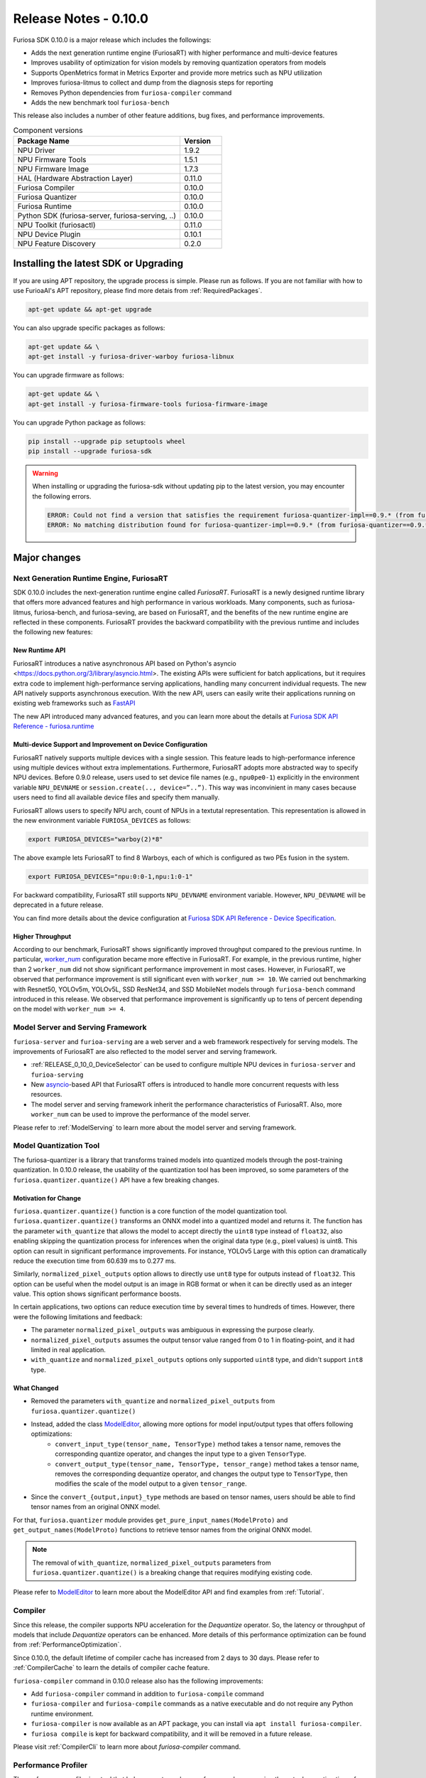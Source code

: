 *********************************************************
Release Notes - 0.10.0
*********************************************************

Furiosa SDK 0.10.0 is a major release which includes the followings:

* Adds the next generation runtime engine (FuriosaRT) with higher performance and multi-device features

* Improves usability of optimization for vision models by removing quantization operators from models

* Supports OpenMetrics format in Metrics Exporter and provide more metrics such as NPU utilization

* Improves furiosa-litmus to collect and dump from the diagnosis steps for reporting

* Removes Python dependencies from ``furiosa-compiler`` command

* Adds the new benchmark tool ``furiosa-bench``

This release also includes a number of other feature additions, bug fixes, and performance improvements.

.. list-table:: Component versions
   :widths: 200 50
   :header-rows: 1

   * - Package Name
     - Version
   * - NPU Driver
     - 1.9.2
   * - NPU Firmware Tools
     - 1.5.1
   * - NPU Firmware Image
     - 1.7.3
   * - HAL (Hardware Abstraction Layer)
     - 0.11.0
   * - Furiosa Compiler
     - 0.10.0
   * - Furiosa Quantizer
     - 0.10.0
   * - Furiosa Runtime
     - 0.10.0
   * - Python SDK (furiosa-server, furiosa-serving, ..)
     - 0.10.0
   * - NPU Toolkit (furiosactl)
     - 0.11.0
   * - NPU Device Plugin
     - 0.10.1
   * - NPU Feature Discovery
     - 0.2.0

Installing the latest SDK or Upgrading
################################################################
If you are using APT repository, the upgrade process is simple.
Please run as follows. If you are not familiar with how to use FurioaAI's APT repository,
please find more detais from :ref:`RequiredPackages`.

.. code-block:: sh

  apt-get update && apt-get upgrade

You can also upgrade specific packages as follows:

.. code-block:: sh

  apt-get update && \
  apt-get install -y furiosa-driver-warboy furiosa-libnux

You can upgrade firmware as follows:

.. code-block:: sh

    apt-get update && \
    apt-get install -y furiosa-firmware-tools furiosa-firmware-image

You can upgrade Python package as follows:

.. code-block:: sh

    pip install --upgrade pip setuptools wheel
    pip install --upgrade furiosa-sdk

.. warning::
  When installing or upgrading the furiosa-sdk without updating pip to the latest version,
  you may encounter the following errors.

  .. code-block:: sh

      ERROR: Could not find a version that satisfies the requirement furiosa-quantizer-impl==0.9.* (from furiosa-quantizer==0.9.*->furiosa-sdk) (from versions: none)
      ERROR: No matching distribution found for furiosa-quantizer-impl==0.9.* (from furiosa-quantizer==0.9.*->furiosa-sdk)


Major changes
################################################################

Next Generation Runtime Engine, FuriosaRT
================================================================

SDK 0.10.0 includes the next-generation runtime engine called `FuriosaRT`.
FuriosaRT is a newly designed runtime library that offers more advanced features and
high performance in various workloads.
Many components, such as furiosa-litmus, furiosa-bench, and furiosa-seving,
are based on FuriosaRT, and the benefits of the new runtime engine are reflected in these components.
FuriosaRT provides the backward compatibility with the previous runtime and
includes the following new features:

New Runtime API
-----------------------------------
FuriosaRT introduces a native asynchronous
API based on Python's asyncio <https://docs.python.org/3/library/asyncio.html>.
The existing APIs were sufficient for batch applications,
but it requires extra code to implement high-performance serving applications,
handling many concurrent individual requests. The new API natively supports asynchronous execution.
With the new API, users can easily write their applications running on existing web frameworks
such as `FastAPI <https://fastapi.tiangolo.com/>`_

The new API introduced many advanced features, and you can learn more about the details at
`Furiosa SDK API Reference - furiosa.runtime <https://furiosa-ai.github.io/docs/v0.10.0/en/api/python/furiosa.runtime.html>`_

.. _RELEASE_0_10_0_DeviceSelector:

Multi-device Support and Improvement on Device Configuration
-------------------------------------------------------------

FuriosaRT natively supports multiple devices with a single session. This feature leads
to high-performance inference using multiple devices without extra implementations.
Furthermore, FuriosaRT adopts more abstracted way to specify NPU devices.
Before 0.9.0 release, users used to set device file names (e.g., ``npu0pe0-1``) explicitly
in the environment variable ``NPU_DEVNAME`` or  ``session.create(.., device=”..”)``.
This way was inconvinient in many cases because users need
to find all available device files and specify them manually.

FuriosaRT allows users to specify NPU arch, count of NPUs in a textutal representation.
This representation is allowed in the new environment variable ``FURIOSA_DEVICES`` as follows:

.. code-block:: sh

  export FURIOSA_DEVICES="warboy(2)*8"

The above example lets FuriosaRT to find 8 Warboys, each of which is configured as two PEs fusion in the system.

.. code-block:: sh

  export FURIOSA_DEVICES="npu:0:0-1,npu:1:0-1"


For backward compatibility, FuriosaRT still supports ``NPU_DEVNAME`` environment variable.
However, ``NPU_DEVNAME`` will be deprecated in a future release.

You can find more details about the device configuration at
`Furiosa SDK API Reference - Device Specification <https://furiosa-ai.github.io/docs/v0.10.0/en/api/python/furiosa.runtime.html#device-specification>`_.


Higher Throughput
---------------------------------------------
According to our benchmark, FuriosaRT shows significantly improved throughput
compared to the previous runtime. In particular, `worker_num <https://furiosa-ai.github.io/docs/v0.10.0/en/api/python/furiosa.runtime.html#runner-api>`_
configuration became more effective in FuriosaRT. For example, in the previous runtime,
higher than 2 ``worker_num`` did not show significant performance improvement in most cases.
However, in FuriosaRT, we observed that performance improvement is still significant even with ``worker_num >= 10``.
We carried out benchmarking with Resnet50, YOLOv5m, YOLOv5L, SSD ResNet34, and SSD MobileNet models through
``furiosa-bench`` command introduced in this release. We observed that performance improvement
is significantly up to tens of percent depending on the model with ``worker_num >= 4``.

Model Server and Serving Framework
================================================================
``furiosa-server`` and ``furioa-serving`` are a web server and a web framework respectively for serving models.
The improvements of FuriosaRT are also reflected to the model server and serving framework.

* :ref:`RELEASE_0_10_0_DeviceSelector` can be used to configure multiple NPU devices in ``furiosa-server`` and ``furioa-serving``
* New `asyncio <https://docs.python.org/3/library/asyncio.html>`_-based API that FuriosaRT offers is introduced to handle more concurrent requests with less resources.
* The model server and serving framework inherit the performance characteristics of FuriosaRT. Also, more ``worker_num`` can be used to improve the performance of the model server.

Please refer to :ref:`ModelServing` to learn more about the model server and serving framework.

Model Quantization Tool
================================================================
The furiosa-quantizer is a library that transforms trained models into quantized models
through the post-training quantization. In 0.10.0 release,
the usability of the quantization tool has been improved,
so some parameters of the ``furiosa.quantizer.quantize()`` API have a few breaking changes.

Motivation for Change
-----------------------------------------------------------------
``furiosa.quantizer.quantize()`` function is a core function of the model quantization tool.
``furiosa.quantizer.quantize()`` transforms an ONNX model into a quantized model and returns it. The function has
the parameter ``with_quantize`` that allows the model to accept directly the ``uint8`` type
instead of ``float32``, also enabling skipping the quantization process for inferences
when the original data type (e.g., pixel values) is uint8.
This option can result in significant performance improvements.
For instance, YOLOv5 Large with this option can dramatically reduce the execution time
from 60.639 ms to 0.277 ms.

Similarly, ``normalized_pixel_outputs`` option allows to directly use ``unt8`` type for outputs
instead of ``float32``. This option can be useful when the model output is an image in RGB format
or when it can be directly used as an integer value. This option shows significant performance boosts.

In certain applications, two options can reduce execution time by several times to hundreds of times.
However, there were the following limitations and feedback:

* The parameter ``normalized_pixel_outputs`` was ambiguous in expressing the purpose clearly.
* ``normalized_pixel_outputs`` assumes the output tensor value ranged from 0 to 1 in floating-point, and it had limited in real application.
* ``with_quantize`` and ``normalized_pixel_outputs`` options only supported ``uint8`` type, and didn't support ``int8`` type.

What Changed
-----------------------------------------------------------------
* Removed the parameters ``with_quantize`` and ``normalized_pixel_outputs`` from ``furiosa.quantizer.quantize()``
* Instead, added the class `ModelEditor <https://furiosa-ai.github.io/docs/v0.10.0/en/api/python/furiosa.quantizer.html#furiosa.quantizer.ModelEditor>`_, allowing more options for model input/output types that offers following optimizations:
    * ``convert_input_type(tensor_name, TensorType)`` method takes a tensor name, removes the corresponding quantize operator, and changes the input type to a given ``TensorType``.
    * ``convert_output_type(tensor_name, TensorType, tensor_range)`` method takes a tensor name, removes the corresponding dequantize operator, and changes the output type to ``TensorType``, then modifies the scale of the model output to a given ``tensor_range``.
* Since the ``convert_{output,input}_type`` methods are based on tensor names, users should be able to find tensor names from an original ONNX model.
For that, ``furiosa.quantizer`` module provides ``get_pure_input_names(ModelProto)`` and ``get_output_names(ModelProto)`` functions to retrieve tensor names from the original ONNX model.


.. note::

  The removal of ``with_quantize``, ``normalized_pixel_outputs`` parameters from ``furiosa.quantizer.quantize()``
  is a breaking change that requires modifying existing code.

Please refer to `ModelEditor <https://furiosa-ai.github.io/docs/v0.10.0/en/api/python/furiosa.quantizer.html#furiosa.quantizer.ModelEditor>`_
to learn more about the ModelEditor API and find examples from :ref:`Tutorial`.


Compiler
================================================================
Since this release, the compiler supports NPU acceleration for the `Dequantize` operator.
So, the latency or throughput of models that include `Dequantize` operators can be enhanced.
More details of this performance optimization can be found from :ref:`PerformanceOptimization`.

Since 0.10.0, the default lifetime of compiler cache has increased from 2 days to 30 days.
Please refer to :ref:`CompilerCache` to learn the details of compiler cache feature.

``furiosa-compiler`` command in 0.10.0 release also has the following improvements:

* Add ``furiosa-compiler`` command in addition to ``furiosa-compile`` command
* ``furiosa-compiler`` and ``furiosa-compile`` commands as a native executable
  and do not require any Python runtime environment.
* ``furiosa-compiler`` is now available as an APT package, you can install via ``apt install furiosa-compiler``.
* ``furiosa compile`` is kept for backward compatibility, and it will be removed in a future release.

Please visit :ref:`CompilerCli` to learn more about `furiosa-compiler` command.

Performance Profiler
================================================================
The performance profiler is a tool that helps users to analyze performance by measuring
the actual execution time of inferences.
Since 0.10.0, :ref:`ProfilerEnabledByContext` API provides the pause/resume features.

This feature allows users to skip unnecessary steps like pre/post processing or warming up times,
leading to the reduction of the profiling overhead and the size of the profile result files.
Literally, calling ``profile.pause()`` method immediately stops the profliling, and
``profile.resume()`` resumes the profiling again.
The profiler will not collect any profiling information between both method calls.
Please refer to :ref:`TemporarilyDisablingProfiler` to learn more about the profiling API.

furiosa-litmus
================================================================
``furiosa-litmus`` is a command-line tool that checks the compatibility of models
with the NPU and Furiosa SDK. Since 0.10.0, ``furiosa-litmus`` has a new feature to collect
logs, profiling information, and an environment information for error reporting.
This feature is enabled if ``--dump <OUTPUT_PREFIX>`` option is specified.
The collected data is saved into a zip file named ``<OUTPUT_PREFIX>-<unix_epoch>.zip``.

.. code-block:: sh

  $ furiosa-litmus <MODEL_PATH> --dump <OUTPUT_PREFIX>

The collected information does not include the model itself
but does contain only metadata of the model, memory usage, and environmental information
(e.g., Python version, SDK, compiler version, and dependency library versions).
You can directly unzip the zip file to check the contents.
When reporting bugs, attaching this file will be very helpful for error dianosis and analysis.


New Benchmark Tool 'furiosa-bench'
================================================================
The new benchmark tool, ``furiosa-bench``, has been added since 0.10.0.
``furiosa-bench`` command offers various options to run a diverse workloads with certain runtime settings.
Users can choose either latency-oriented or throughput-oriented workload, and can specify
the number of devices, how long time to run, and runtime settings. ``furiosa-bench`` accepts
both ONNX and Tflite models as well as an ENF file compiled by the furiosa-compiler.
More details about the command can be found at :ref:`FuriosaBench`.


An example of a throughput benchmark

.. code-block::

  $ furiosa-bench ./model.onnx --workload throughput -n 10000 --devices "warboy(1)*2" --workers 8 --batch 8


An example of a latency benchmark

.. code-block::

  $ furiosa-bench ./model.onnx --workload latency -n 10000 --devices "warboy(2)*1"


``furiosa-bench`` can be installed through apt package manager as follows:

.. code-block::

  $ apt install furiosa-bench



furiosa-toolkit
================================================================
furiosa-toolkit is a collection of command line tools that provide NPU management and NPU device
monitoring. Since 0.10.0, ``furiosa-toolkit`` includes the following improvements:


**Improvements of furiosactl**

Before 0.10.0, the sub-commands like ``list``, ``info`` print out a tabular text.
Since 0.10.0, ``furiosactl`` newly provides ``--format`` option, allowing to
print out the result in a structured format like ``json`` or ``yaml``.
It will be useful when a users implements a shell pipeline or a script to process
the output of ``furiosactl``.


.. code-block::

  $ furiosactl info --format json
  [{"dev_name":"npu7","product_name":"warboy","device_uuid":"<device_uuid>","device_sn":"<device_sn>","firmware":"1.6.0, 7a3b908","temperature":"47°C","power":"0.99 W","pci_bdf":"0000:d6:00.0","pci_dev":"492:0"}]

  $ furiosactl info --format yaml
  - dev_name: npu7
    product_name: warboy
    device_uuid: <device_uuid>
    device_sn: <device_sn>
    firmware: 1.6.0, 7a3b908
    temperature: 47°C
    power: 0.98 W
    pci_bdf: 0000:d6:00.0
    pci_dev: 492:0

Also, the subcommand ``info`` results in two more metrics:

* NPU Clock Frequency
* Entire power consumption of card

**Improvements of furiosa-npu-metrics-exporter**

``furiosa-npu-metrics-exporter`` is a HTTP server to export NPU metrics and status
in `OpenMetrics <https://github.com/OpenObservability/OpenMetrics/blob/main/specification/OpenMetrics.md>`_ format.
The metrics that ``furiosa-npu-metrics-exporter``
exports can be collected by Prometheus and other OpenMetrics compatible collectors.

Since 0.10.0, ``furiosa-npu-metrics-exporter`` includes NPU clock frequency and NPU utilization
as metrics. NPU utilziation is still an experimental feature, and it is disabled by default.
To enable this feature, you need to specify ``--enable-npu-utilization`` option as follows:

.. code-block::

  furiosa-npu-metrics-exporter --enable-npu-utilization

Additionally, ``furiosa-npu-metrics-exporter`` is now available as an APT package
in addition to the docker image. You can install it as follows:

.. code-block::

  apt install furiosa-toolkit


